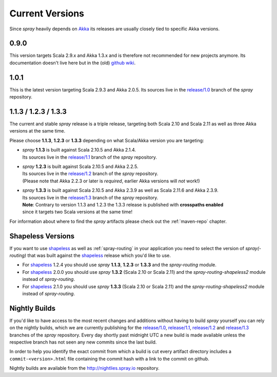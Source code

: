 .. _Current Versions:

Current Versions
================

Since *spray* heavily depends on Akka_ its releases are usually closely tied to specific Akka versions.


0.9.0
-----

This version targets Scala 2.9.x and Akka 1.3.x and is therefore not recommended for new projects anymore.
Its documentation doesn't live here but in the (old) `github wiki`_.

1.0.1
-----

This is the latest version targeting Scala 2.9.3 and Akka 2.0.5.
Its sources live in the `release/1.0`_ branch of the *spray* repository.


1.1.3 / 1.2.3 / 1.3.3
---------------------

The current and stable *spray* release is a triple release,
targeting both Scala 2.10 and Scala 2.11 as well as three Akka versions at the same time.

Please choose |1.1|, |1.2| or |1.3| depending on what Scala/Akka version you are targeting:

.. rst-class:: wide

- | *spray* |1.1| is built against Scala 2.10.5 and Akka 2.1.4.
  | Its sources live in the `release/1.1`_ branch of the *spray* repository.

- | *spray* |1.2| is built against Scala 2.10.5 and Akka 2.2.5.
  | Its sources live in the `release/1.2`_ branch of the *spray* repository.
  | (Please note that Akka 2.2.3 or later is *required*, earlier Akka versions will *not* work!)

- | *spray* |1.3| is built against Scala 2.10.5 and Akka 2.3.9 as well as Scala 2.11.6 and Akka 2.3.9.
  | Its sources live in the `release/1.3`_ branch of the *spray* repository.
  | **Note**: Contrary to version 1.1.3 and 1.2.3 the 1.3.3 release is published with **crosspaths enabled**
  | since it targets two Scala versions at the same time!

For information about where to find the *spray* artifacts please check out the :ref:`maven-repo` chapter.

.. |1.1| replace:: **1.1.3**
.. |1.2| replace:: **1.2.3**
.. |1.3| replace:: **1.3.3**


Shapeless Versions
------------------

If you want to use shapeless_ as well as :ref:`spray-routing` in your application you need to select the version of
*spray(-routing)* that was built against the shapeless_ release which you'd like to use.

- For shapeless_ 1.2.4 you should use *spray* |1.1|, |1.2| or |1.3| and the *spray-routing* module.
- For shapeless_ 2.0.0 you should use *spray* **1.3.2** (Scala 2.10 or Scala 2.11) and
  the *spray-routing-shapeless2* module instead of *spray-routing*.
- For shapeless_ 2.1.0 you should use *spray* **1.3.3** (Scala 2.10 or Scala 2.11) and
  the *spray-routing-shapeless2* module instead of *spray-routing*.

.. _shapeless: https://github.com/milessabin/shapeless


Nightly Builds
--------------

If you'd like to have access to the most recent changes and additions without having to build *spray* yourself you can
rely on the nightly builds, which we are currently publishing for the `release/1.0`_, `release/1.1`_, `release/1.2`_ and
`release/1.3`_ branches of the *spray* repository. Every day shortly past midnight UTC a new build is made available
unless the respective branch has not seen any new commits since the last build.

In order to help you identify the exact commit from which a build is cut every artifact directory includes a
``commit-<version>.html`` file containing the commit hash with a link to the commit on github.

Nightly builds are available from the http://nightlies.spray.io repository.

.. _akka: http://akka.io
.. _github wiki: https://github.com/spray/spray/wiki
.. _master: https://github.com/spray/spray
.. _release/1.0: https://github.com/spray/spray/tree/release/1.0
.. _release/1.1: https://github.com/spray/spray/tree/release/1.1
.. _release/1.2: https://github.com/spray/spray/tree/release/1.2
.. _release/1.3: https://github.com/spray/spray/tree/release/1.3
.. _release/1.3_2.11: https://github.com/spray/spray/tree/release/1.3_2.11
